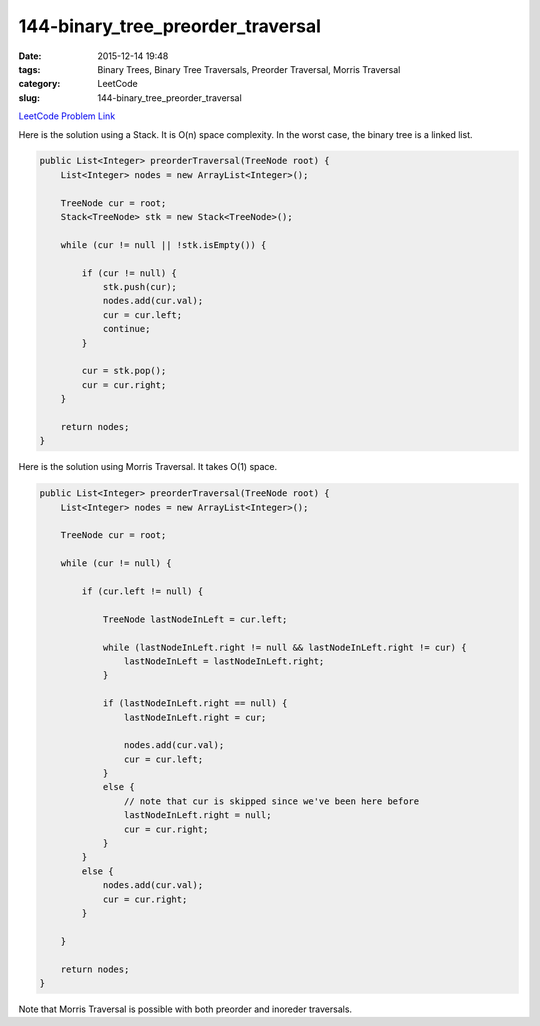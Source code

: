 144-binary_tree_preorder_traversal
##################################

:date: 2015-12-14 19:48
:tags: Binary Trees, Binary Tree Traversals, Preorder Traversal, Morris Traversal
:category: LeetCode
:slug: 144-binary_tree_preorder_traversal

`LeetCode Problem Link <https://leetcode.com/problems/binary-tree-preorder-traversal/>`_

Here is the solution using a Stack. It is O(n) space complexity. In the worst case, the binary tree is a linked list.

.. code-block:: java

    public List<Integer> preorderTraversal(TreeNode root) {
        List<Integer> nodes = new ArrayList<Integer>();

        TreeNode cur = root;
        Stack<TreeNode> stk = new Stack<TreeNode>();

        while (cur != null || !stk.isEmpty()) {

            if (cur != null) {
                stk.push(cur);
                nodes.add(cur.val);
                cur = cur.left;
                continue;
            }

            cur = stk.pop();
            cur = cur.right;
        }

        return nodes;
    }

Here is the solution using Morris Traversal. It takes O(1) space.

.. code-block:: java

    public List<Integer> preorderTraversal(TreeNode root) {
        List<Integer> nodes = new ArrayList<Integer>();

        TreeNode cur = root;

        while (cur != null) {

            if (cur.left != null) {

                TreeNode lastNodeInLeft = cur.left;

                while (lastNodeInLeft.right != null && lastNodeInLeft.right != cur) {
                    lastNodeInLeft = lastNodeInLeft.right;
                }

                if (lastNodeInLeft.right == null) {
                    lastNodeInLeft.right = cur;

                    nodes.add(cur.val);
                    cur = cur.left;
                }
                else {
                    // note that cur is skipped since we've been here before
                    lastNodeInLeft.right = null;
                    cur = cur.right;
                }
            }
            else {
                nodes.add(cur.val);
                cur = cur.right;
            }

        }

        return nodes;
    }

Note that Morris Traversal is possible with both preorder and inoreder traversals.

